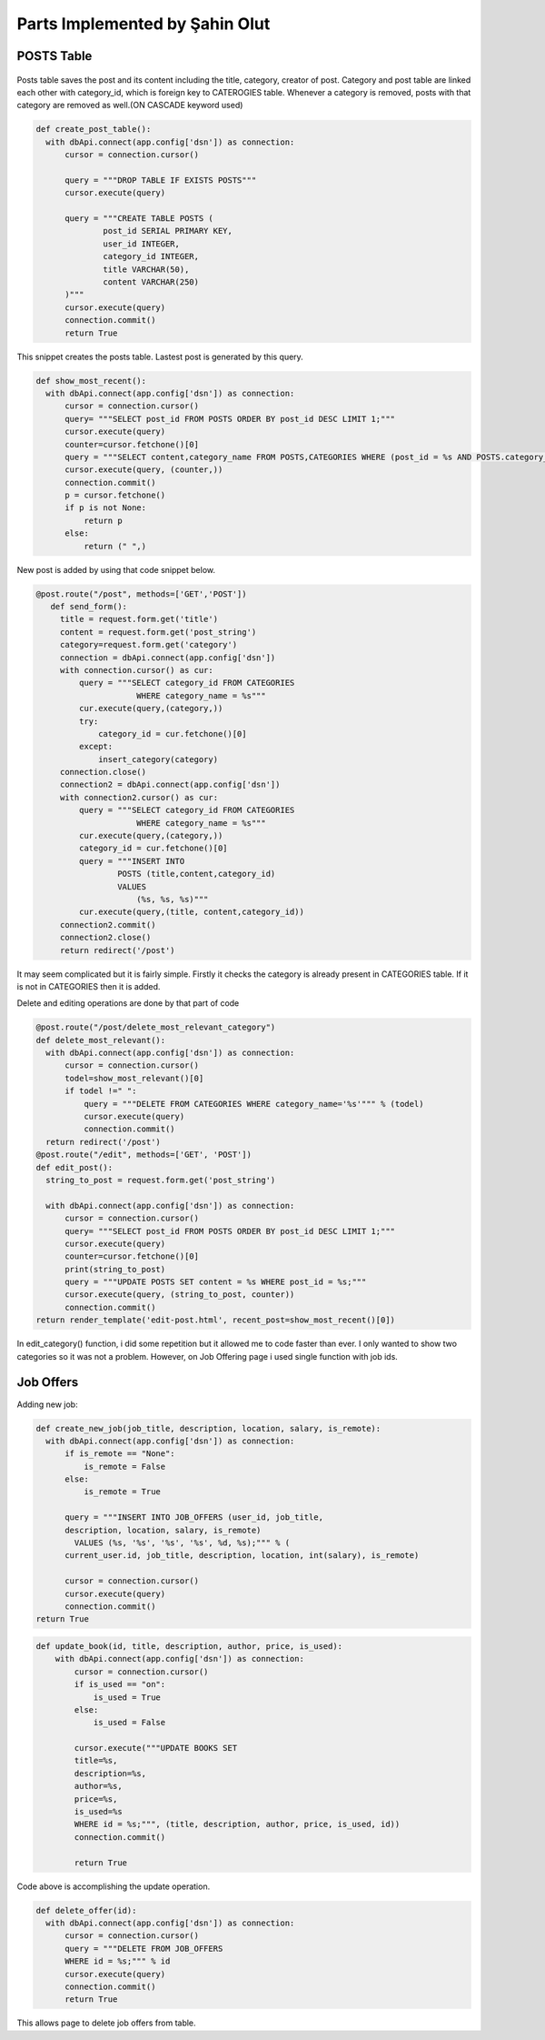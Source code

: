 Parts Implemented by Şahin Olut
================================

POSTS Table
-----------

.. figure:: images/sahin/1.jpg
  :scale: 90 %
  :alt: E/R Diagram for my tables

Posts table saves the post and its content including the title, category, creator of post. Category and post table are linked each other with category_id, which is foreign key to CATEROGIES table. Whenever a category is removed, posts with that category are removed as well.(ON CASCADE keyword used)

.. code-block:: python 

  def create_post_table():
    with dbApi.connect(app.config['dsn']) as connection:
        cursor = connection.cursor()

        query = """DROP TABLE IF EXISTS POSTS"""
        cursor.execute(query)

        query = """CREATE TABLE POSTS (
                post_id SERIAL PRIMARY KEY,
                user_id INTEGER,
                category_id INTEGER,
                title VARCHAR(50),
                content VARCHAR(250)
        )"""
        cursor.execute(query)
        connection.commit()
        return True

This snippet creates the posts table. Lastest post is generated by this query.

.. code-block:: python

  def show_most_recent():
    with dbApi.connect(app.config['dsn']) as connection:
        cursor = connection.cursor()
        query= """SELECT post_id FROM POSTS ORDER BY post_id DESC LIMIT 1;"""
        cursor.execute(query)
        counter=cursor.fetchone()[0]
        query = """SELECT content,category_name FROM POSTS,CATEGORIES WHERE (post_id = %s AND POSTS.category_id=CATEGORIES.category_id)"""
        cursor.execute(query, (counter,))
        connection.commit()
        p = cursor.fetchone()
        if p is not None:
            return p
        else:
            return (" ",)


New post is added by using that code snippet below.

.. code-block:: python

 @post.route("/post", methods=['GET','POST'])
    def send_form():
      title = request.form.get('title')
      content = request.form.get('post_string')
      category=request.form.get('category')
      connection = dbApi.connect(app.config['dsn'])
      with connection.cursor() as cur:
          query = """SELECT category_id FROM CATEGORIES 
                      WHERE category_name = %s"""
          cur.execute(query,(category,))
          try:
              category_id = cur.fetchone()[0]
          except:
              insert_category(category)
      connection.close()
      connection2 = dbApi.connect(app.config['dsn'])
      with connection2.cursor() as cur:
          query = """SELECT category_id FROM CATEGORIES 
                      WHERE category_name = %s"""
          cur.execute(query,(category,)) 
          category_id = cur.fetchone()[0]
          query = """INSERT INTO
                  POSTS (title,content,category_id)
                  VALUES
                      (%s, %s, %s)"""
          cur.execute(query,(title, content,category_id))  
      connection2.commit()
      connection2.close()
      return redirect('/post')
      
      
It may seem complicated but it is fairly simple. Firstly it checks the category is already present in CATEGORIES table. If it is not in CATEGORIES then it is added.

Delete and editing operations are done by that part of code

.. code-block:: python 

  @post.route("/post/delete_most_relevant_category")
  def delete_most_relevant():
    with dbApi.connect(app.config['dsn']) as connection:
        cursor = connection.cursor()
        todel=show_most_relevant()[0]
        if todel !=" ":
            query = """DELETE FROM CATEGORIES WHERE category_name='%s'""" % (todel)
            cursor.execute(query)
            connection.commit()
    return redirect('/post')
  @post.route("/edit", methods=['GET', 'POST'])
  def edit_post():
    string_to_post = request.form.get('post_string')

    with dbApi.connect(app.config['dsn']) as connection:
        cursor = connection.cursor()
        query= """SELECT post_id FROM POSTS ORDER BY post_id DESC LIMIT 1;"""
        cursor.execute(query)
        counter=cursor.fetchone()[0]
        print(string_to_post)
        query = """UPDATE POSTS SET content = %s WHERE post_id = %s;"""
        cursor.execute(query, (string_to_post, counter))
        connection.commit()
  return render_template('edit-post.html', recent_post=show_most_recent()[0])




In edit_category() function, i did some repetition but it allowed me to code faster than ever. I only wanted to show two categories so it was not a problem. However, on Job Offering page i used single function with job ids.

Job Offers
----------


Adding new job:

.. code-block:: python 

  def create_new_job(job_title, description, location, salary, is_remote):
    with dbApi.connect(app.config['dsn']) as connection:
        if is_remote == "None":
            is_remote = False
        else:
            is_remote = True

        query = """INSERT INTO JOB_OFFERS (user_id, job_title, 
        description, location, salary, is_remote)
          VALUES (%s, '%s', '%s', '%s', %d, %s);""" % (
        current_user.id, job_title, description, location, int(salary), is_remote)

        cursor = connection.cursor()
        cursor.execute(query)
        connection.commit()
  return True

.. code-block:: python 

  def update_book(id, title, description, author, price, is_used):
      with dbApi.connect(app.config['dsn']) as connection:
          cursor = connection.cursor()
          if is_used == "on":
              is_used = True
          else:
              is_used = False

          cursor.execute("""UPDATE BOOKS SET
          title=%s,
          description=%s,
          author=%s,
          price=%s,
          is_used=%s
          WHERE id = %s;""", (title, description, author, price, is_used, id))
          connection.commit()

          return True
Code above is accomplishing the update operation.

.. code-block:: python

  def delete_offer(id):
    with dbApi.connect(app.config['dsn']) as connection:
        cursor = connection.cursor()
        query = """DELETE FROM JOB_OFFERS
        WHERE id = %s;""" % id
        cursor.execute(query)
        connection.commit()
        return True
    
This allows page to delete job offers from table.
      
      

  
